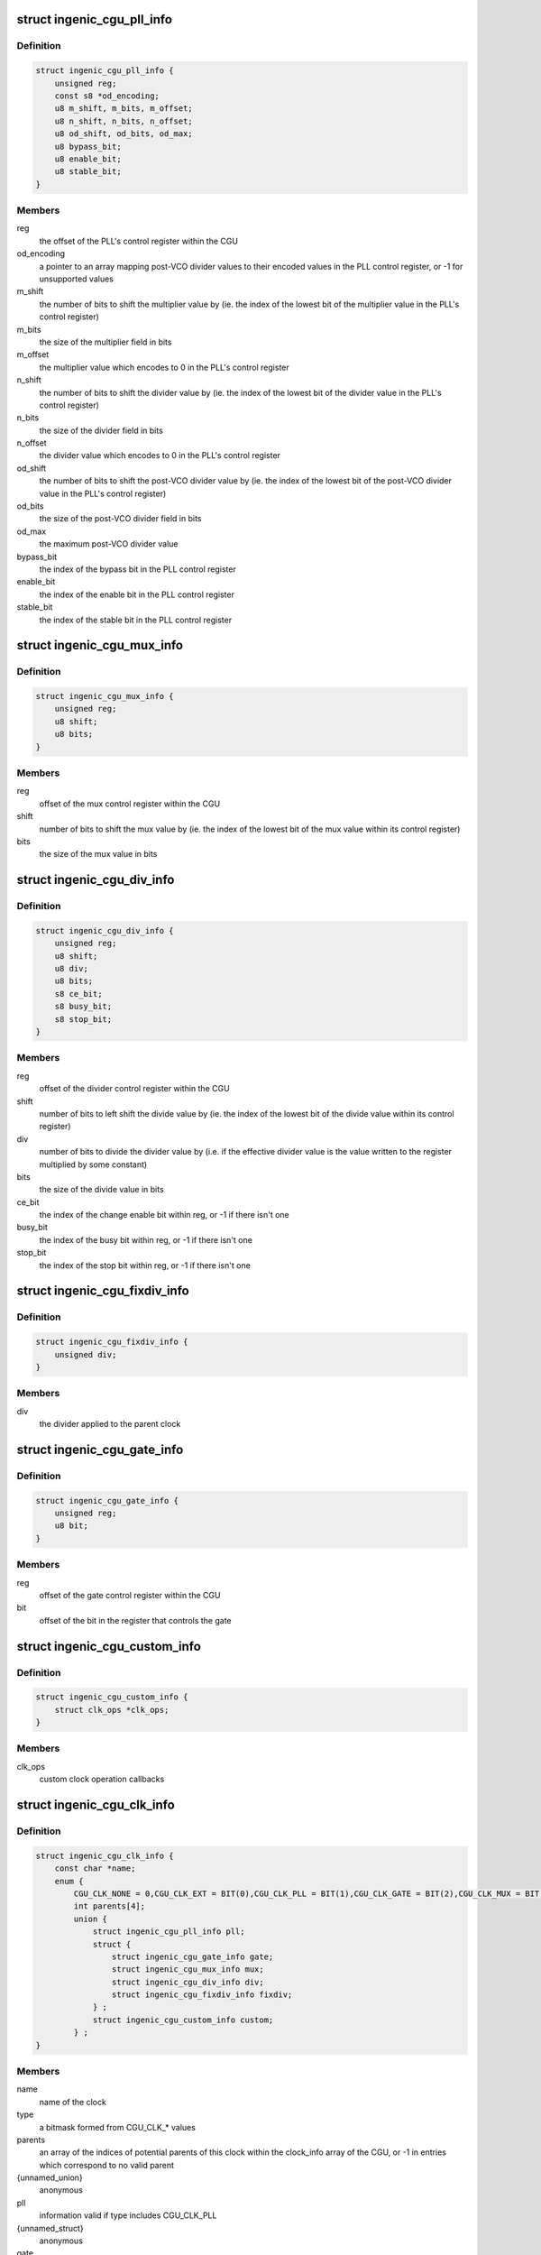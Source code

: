 .. -*- coding: utf-8; mode: rst -*-
.. src-file: drivers/clk/ingenic/cgu.h

.. _`ingenic_cgu_pll_info`:

struct ingenic_cgu_pll_info
===========================

.. c:type:: struct ingenic_cgu_pll_info

    information about a PLL

.. _`ingenic_cgu_pll_info.definition`:

Definition
----------

.. code-block:: c

    struct ingenic_cgu_pll_info {
        unsigned reg;
        const s8 *od_encoding;
        u8 m_shift, m_bits, m_offset;
        u8 n_shift, n_bits, n_offset;
        u8 od_shift, od_bits, od_max;
        u8 bypass_bit;
        u8 enable_bit;
        u8 stable_bit;
    }

.. _`ingenic_cgu_pll_info.members`:

Members
-------

reg
    the offset of the PLL's control register within the CGU

od_encoding
    a pointer to an array mapping post-VCO divider values to
    their encoded values in the PLL control register, or -1 for
    unsupported values

m_shift
    the number of bits to shift the multiplier value by (ie. the
    index of the lowest bit of the multiplier value in the PLL's
    control register)

m_bits
    the size of the multiplier field in bits

m_offset
    the multiplier value which encodes to 0 in the PLL's control
    register

n_shift
    the number of bits to shift the divider value by (ie. the
    index of the lowest bit of the divider value in the PLL's
    control register)

n_bits
    the size of the divider field in bits

n_offset
    the divider value which encodes to 0 in the PLL's control
    register

od_shift
    the number of bits to shift the post-VCO divider value by (ie.
    the index of the lowest bit of the post-VCO divider value in
    the PLL's control register)

od_bits
    the size of the post-VCO divider field in bits

od_max
    the maximum post-VCO divider value

bypass_bit
    the index of the bypass bit in the PLL control register

enable_bit
    the index of the enable bit in the PLL control register

stable_bit
    the index of the stable bit in the PLL control register

.. _`ingenic_cgu_mux_info`:

struct ingenic_cgu_mux_info
===========================

.. c:type:: struct ingenic_cgu_mux_info

    information about a clock mux

.. _`ingenic_cgu_mux_info.definition`:

Definition
----------

.. code-block:: c

    struct ingenic_cgu_mux_info {
        unsigned reg;
        u8 shift;
        u8 bits;
    }

.. _`ingenic_cgu_mux_info.members`:

Members
-------

reg
    offset of the mux control register within the CGU

shift
    number of bits to shift the mux value by (ie. the index of
    the lowest bit of the mux value within its control register)

bits
    the size of the mux value in bits

.. _`ingenic_cgu_div_info`:

struct ingenic_cgu_div_info
===========================

.. c:type:: struct ingenic_cgu_div_info

    information about a divider

.. _`ingenic_cgu_div_info.definition`:

Definition
----------

.. code-block:: c

    struct ingenic_cgu_div_info {
        unsigned reg;
        u8 shift;
        u8 div;
        u8 bits;
        s8 ce_bit;
        s8 busy_bit;
        s8 stop_bit;
    }

.. _`ingenic_cgu_div_info.members`:

Members
-------

reg
    offset of the divider control register within the CGU

shift
    number of bits to left shift the divide value by (ie. the index of
    the lowest bit of the divide value within its control register)

div
    number of bits to divide the divider value by (i.e. if the
    effective divider value is the value written to the register
    multiplied by some constant)

bits
    the size of the divide value in bits

ce_bit
    the index of the change enable bit within reg, or -1 if there
    isn't one

busy_bit
    the index of the busy bit within reg, or -1 if there isn't one

stop_bit
    the index of the stop bit within reg, or -1 if there isn't one

.. _`ingenic_cgu_fixdiv_info`:

struct ingenic_cgu_fixdiv_info
==============================

.. c:type:: struct ingenic_cgu_fixdiv_info

    information about a fixed divider

.. _`ingenic_cgu_fixdiv_info.definition`:

Definition
----------

.. code-block:: c

    struct ingenic_cgu_fixdiv_info {
        unsigned div;
    }

.. _`ingenic_cgu_fixdiv_info.members`:

Members
-------

div
    the divider applied to the parent clock

.. _`ingenic_cgu_gate_info`:

struct ingenic_cgu_gate_info
============================

.. c:type:: struct ingenic_cgu_gate_info

    information about a clock gate

.. _`ingenic_cgu_gate_info.definition`:

Definition
----------

.. code-block:: c

    struct ingenic_cgu_gate_info {
        unsigned reg;
        u8 bit;
    }

.. _`ingenic_cgu_gate_info.members`:

Members
-------

reg
    offset of the gate control register within the CGU

bit
    offset of the bit in the register that controls the gate

.. _`ingenic_cgu_custom_info`:

struct ingenic_cgu_custom_info
==============================

.. c:type:: struct ingenic_cgu_custom_info

    information about a custom (SoC) clock

.. _`ingenic_cgu_custom_info.definition`:

Definition
----------

.. code-block:: c

    struct ingenic_cgu_custom_info {
        struct clk_ops *clk_ops;
    }

.. _`ingenic_cgu_custom_info.members`:

Members
-------

clk_ops
    custom clock operation callbacks

.. _`ingenic_cgu_clk_info`:

struct ingenic_cgu_clk_info
===========================

.. c:type:: struct ingenic_cgu_clk_info

    information about a clock

.. _`ingenic_cgu_clk_info.definition`:

Definition
----------

.. code-block:: c

    struct ingenic_cgu_clk_info {
        const char *name;
        enum {
            CGU_CLK_NONE = 0,CGU_CLK_EXT = BIT(0),CGU_CLK_PLL = BIT(1),CGU_CLK_GATE = BIT(2),CGU_CLK_MUX = BIT(3),CGU_CLK_MUX_GLITCHFREE = BIT(4),CGU_CLK_DIV = BIT(5),CGU_CLK_FIXDIV = BIT(6),CGU_CLK_CUSTOM = BIT(7), } type;
            int parents[4];
            union {
                struct ingenic_cgu_pll_info pll;
                struct {
                    struct ingenic_cgu_gate_info gate;
                    struct ingenic_cgu_mux_info mux;
                    struct ingenic_cgu_div_info div;
                    struct ingenic_cgu_fixdiv_info fixdiv;
                } ;
                struct ingenic_cgu_custom_info custom;
            } ;
    }

.. _`ingenic_cgu_clk_info.members`:

Members
-------

name
    name of the clock

type
    a bitmask formed from CGU_CLK\_\* values

parents
    an array of the indices of potential parents of this clock
    within the clock_info array of the CGU, or -1 in entries
    which correspond to no valid parent

{unnamed_union}
    anonymous

pll
    information valid if type includes CGU_CLK_PLL

{unnamed_struct}
    anonymous

gate
    information valid if type includes CGU_CLK_GATE

mux
    information valid if type includes CGU_CLK_MUX

div
    information valid if type includes CGU_CLK_DIV

fixdiv
    information valid if type includes CGU_CLK_FIXDIV

custom
    information valid if type includes CGU_CLK_CUSTOM

.. _`ingenic_cgu`:

struct ingenic_cgu
==================

.. c:type:: struct ingenic_cgu

    data about the CGU

.. _`ingenic_cgu.definition`:

Definition
----------

.. code-block:: c

    struct ingenic_cgu {
        struct device_node *np;
        void __iomem *base;
        const struct ingenic_cgu_clk_info *clock_info;
        struct clk_onecell_data clocks;
        spinlock_t lock;
    }

.. _`ingenic_cgu.members`:

Members
-------

np
    the device tree node that caused the CGU to be probed

base
    the ioremap'ed base address of the CGU registers

clock_info
    an array containing information about implemented clocks

clocks
    used to provide clocks to DT, allows lookup of struct clk\*

lock
    lock to be held whilst manipulating CGU registers

.. _`ingenic_clk`:

struct ingenic_clk
==================

.. c:type:: struct ingenic_clk

    private data for a clock

.. _`ingenic_clk.definition`:

Definition
----------

.. code-block:: c

    struct ingenic_clk {
        struct clk_hw hw;
        struct ingenic_cgu *cgu;
        unsigned idx;
    }

.. _`ingenic_clk.members`:

Members
-------

hw
    see Documentation/clk.txt

cgu
    a pointer to the CGU data

idx
    the index of this clock in cgu->clock_info

.. _`ingenic_cgu_new`:

ingenic_cgu_new
===============

.. c:function:: struct ingenic_cgu *ingenic_cgu_new(const struct ingenic_cgu_clk_info *clock_info, unsigned num_clocks, struct device_node *np)

    create a new CGU instance

    :param const struct ingenic_cgu_clk_info \*clock_info:
        an array of clock information structures describing the clocks
        which are implemented by the CGU

    :param unsigned num_clocks:
        the number of entries in clock_info

    :param struct device_node \*np:
        the device tree node which causes this CGU to be probed

.. _`ingenic_cgu_new.return`:

Return
------

a pointer to the CGU instance if initialisation is successful,
otherwise NULL.

.. _`ingenic_cgu_register_clocks`:

ingenic_cgu_register_clocks
===========================

.. c:function:: int ingenic_cgu_register_clocks(struct ingenic_cgu *cgu)

    Registers the clocks

    :param struct ingenic_cgu \*cgu:
        pointer to cgu data

.. _`ingenic_cgu_register_clocks.description`:

Description
-----------

Register the clocks described by the CGU with the common clock framework.

.. _`ingenic_cgu_register_clocks.return`:

Return
------

0 on success or -errno if unsuccesful.

.. This file was automatic generated / don't edit.

